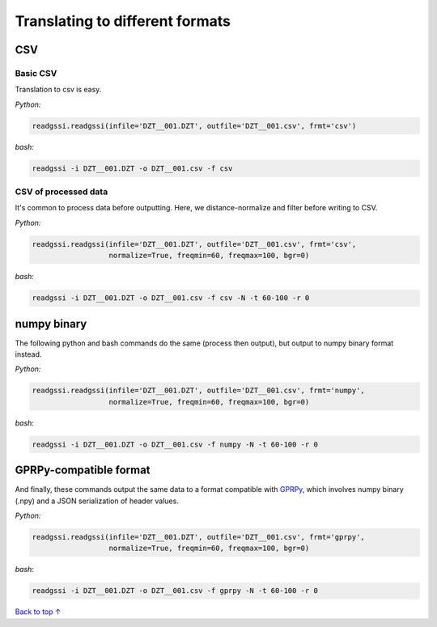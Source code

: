 Translating to different formats
#####################################

===========================
CSV
===========================

Basic CSV
---------------

Translation to csv is easy.

`Python:`

.. code-block:: python
    
    readgssi.readgssi(infile='DZT__001.DZT', outfile='DZT__001.csv', frmt='csv')

`bash:`

.. code-block:: bash
    
    readgssi -i DZT__001.DZT -o DZT__001.csv -f csv

CSV of processed data
-----------------------

It's common to process data before outputting. Here, we distance-normalize and filter before writing to CSV.

`Python:`

.. code-block:: python
    
    readgssi.readgssi(infile='DZT__001.DZT', outfile='DZT__001.csv', frmt='csv',
                      normalize=True, freqmin=60, freqmax=100, bgr=0)

`bash:`

.. code-block:: bash
    
    readgssi -i DZT__001.DZT -o DZT__001.csv -f csv -N -t 60-100 -r 0


===========================
numpy binary
===========================

The following python and bash commands do the same (process then output), but output to numpy binary format instead.

`Python:`

.. code-block:: python
    
    readgssi.readgssi(infile='DZT__001.DZT', outfile='DZT__001.csv', frmt='numpy',
                      normalize=True, freqmin=60, freqmax=100, bgr=0)

`bash:`

.. code-block:: bash
    
    readgssi -i DZT__001.DZT -o DZT__001.csv -f numpy -N -t 60-100 -r 0


===========================
GPRPy-compatible format
===========================

And finally, these commands output the same data to a format compatible with `GPRPy <https://github.com/NSGeophysics/gprpy>`_, which involves numpy binary (.npy) and a JSON serialization of header values.

`Python:`

.. code-block:: python
    
    readgssi.readgssi(infile='DZT__001.DZT', outfile='DZT__001.csv', frmt='gprpy',
                      normalize=True, freqmin=60, freqmax=100, bgr=0)

`bash:`

.. code-block:: bash
    
    readgssi -i DZT__001.DZT -o DZT__001.csv -f gprpy -N -t 60-100 -r 0

`Back to top ↑ <#top>`_
